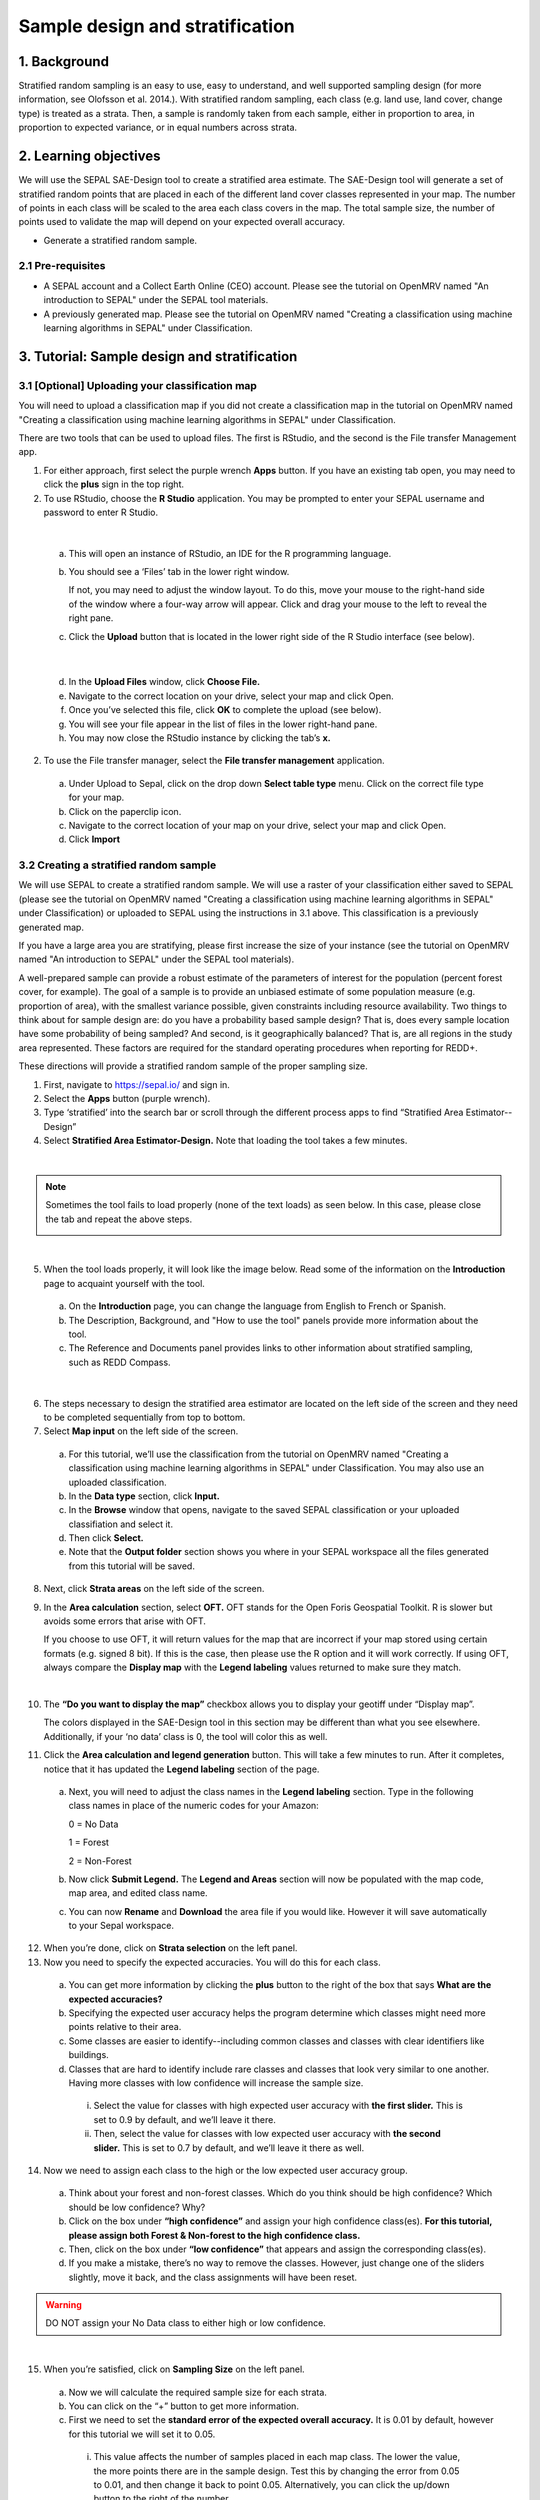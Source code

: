 .. Andrea, insert metadata here

---------------------------------
Sample design and stratification
---------------------------------

1. Background
--------------

Stratified random sampling is an easy to use, easy to understand, and well supported sampling design (for more information, see Olofsson et al. 2014.). With stratified random sampling, each class (e.g. land use, land cover, change type) is treated as a strata. Then, a sample is randomly taken from each sample, either in proportion to area, in proportion to expected variance, or in equal numbers across strata.

2. Learning objectives
-----------------------

We will use the SEPAL SAE-Design tool to create a stratified area estimate. The SAE-Design tool will generate a set of stratified random points that are placed in each of the different land cover classes represented in your map. The number of points in each class will be scaled to the area each class covers in the map. The total sample size, the number of points used to validate the map will depend on your expected overall accuracy.

* Generate a stratified random sample.

2.1 Pre-requisites
===================

* A SEPAL account and a Collect Earth Online (CEO) account. Please see the tutorial on OpenMRV named "An introduction to SEPAL" under the SEPAL tool materials.
* A previously generated map. Please see the tutorial on OpenMRV named "Creating a classification using machine learning algorithms in SEPAL" under Classification.

3. Tutorial: Sample design and stratification
----------------------------------------------

3.1 [Optional] Uploading your classification map
=================================================

You will need to upload a classification map if you did not create a classification map in the tutorial on OpenMRV named "Creating a classification using machine learning algorithms in SEPAL" under Classification.

There are two tools that can be used to upload files. The first is RStudio, and the second is the File transfer Management app.

1. For either approach, first select the purple wrench **Apps** button. If you have an existing tab open, you may need to click the **plus** sign in the top right.
2. To use RStudio, choose the **R Studio** application. You may be prompted to enter your SEPAL username and password to enter R Studio.

.. image:: images/apps_rstudio.png
   :alt: The apps screen, with RStudio shown.
   :align: center

|

  a. This will open an instance of RStudio, an IDE for the R programming language.
  b. You should see a ‘Files’ tab in the lower right window.

     If not, you may need to adjust the window layout. To do this, move your mouse to the right-hand side of the window where a four-way arrow will appear. Click and drag your mouse to the left to reveal the right pane.

  c. Click the **Upload** button that is located in the lower right side of the R Studio interface (see below).

.. image:: images/rstudio_interface.png
   :alt: The RStudio interface in SEPAL.
   :align: center

|

  d. In the **Upload Files** window, click **Choose File.**
  e. Navigate to the correct location on your drive, select your map and click Open.
  f. Once you’ve selected this file, click **OK** to complete the upload (see below).
  g. You will see your file appear in the list of files in the lower right-hand pane.
  h. You may now close the RStudio instance by clicking the tab’s **x.**

2. To use the File transfer manager, select the **File transfer management** application.

  a. Under Upload to Sepal, click on the drop down **Select table type** menu. Click on the correct file type for your map.
  b. Click on the paperclip icon.
  c. Navigate to the correct location of your map on your drive, select your map and click Open.
  d. Click **Import**

3.2 Creating a stratified random sample
========================================

We will use SEPAL to create a stratified random sample. We will use a raster of your classification either saved to SEPAL (please see the tutorial on OpenMRV named "Creating a classification using machine learning algorithms in SEPAL" under Classification) or uploaded to SEPAL using the instructions in 3.1 above. This classification is a previously generated map.

If you have a large area you are stratifying, please first increase the size of your instance (see the tutorial on OpenMRV named "An introduction to SEPAL" under the SEPAL tool materials).

A well-prepared sample can provide a robust estimate of the parameters of interest for the population (percent forest cover, for example). The goal of a sample is to provide an unbiased estimate of some population measure (e.g. proportion of area), with the smallest variance possible, given constraints including resource availability. Two things to think about for sample design are: do you have a probability based sample design? That is, does every sample location have some probability of being sampled? And second, is it geographically balanced? That is, are all regions in the study area represented. These factors are required for the standard operating procedures when reporting for REDD+.

These directions will provide a stratified random sample of the proper sampling size.

1. First, navigate to https://sepal.io/ and sign in.
2. Select the **Apps** button (purple wrench).
3. Type ‘stratified’ into the search bar or scroll through the different process apps to find “Stratified Area Estimator--Design”
4. Select **Stratified Area Estimator-Design.** Note that loading the tool takes a few minutes.

.. image:: images/stratified_area_estimator_design.png
   :alt: Stratified Area Estimator-Design tool.
   :align: center

|

.. note::
   Sometimes the tool fails to load properly (none of the text loads) as seen below. In this case, please close the tab and repeat the above steps.

   .. image:: images/fail_stratified_estimator_tool.png
      :alt: Failure of the stratified area estimator tool.
      :align: center

|

5. When the tool loads properly, it will look like the image below. Read some of the information on the **Introduction** page to acquaint yourself with the tool.

  a. On the **Introduction** page, you can change the language from English to French or Spanish.
  b. The Description, Background, and "How to use the tool" panels provide more information about the tool.
  c. The Reference and Documents panel provides links to other information about stratified sampling, such as REDD Compass.

.. image:: images/stratified_estimator_interface.png
   :alt: The stratified estimator interface.
   :align: center

|

6. The steps necessary to design the stratified area estimator are located on the left side of the screen and they need to be completed sequentially from top to bottom.
7. Select **Map input** on the left side of the screen.

  a. For this tutorial, we’ll use the classification from the tutorial on OpenMRV named "Creating a classification using machine learning algorithms in SEPAL" under Classification. You may also use an uploaded classification.
  b. In the **Data type** section, click **Input.**
  c. In the **Browse** window that opens, navigate to the saved SEPAL classification or your uploaded classifiation and select it.
  d. Then click **Select.**
  e. Note that the **Output folder** section shows you where in your SEPAL workspace all the files generated from this tutorial will be saved.

8. Next, click **Strata areas** on the left side of the screen.
9. In the **Area calculation** section, select **OFT.** OFT stands for the Open Foris Geospatial Toolkit. R is slower but avoids some errors that arise with OFT.

   If you choose to use OFT, it will return values for the map that are incorrect if your map stored using certain formats (e.g. signed 8 bit). If this is the case, then please use the R option and it will work correctly. If using OFT, always compare the **Display map** with the **Legend labeling** values returned to make sure they match.

.. image:: images/stratified_estimator_map_legend.png
   :alt: Stratified estimator tool showing the display map and legend and areas filled out.
   :align: center

|

10. The **“Do you want to display the map”** checkbox allows you to display your geotiff under “Display map”.

    The colors displayed in the SAE-Design tool in this section may be different than what you see elsewhere. Additionally, if your ‘no data’ class is 0, the tool will color this as well.

11. Click the **Area calculation and legend generation** button. This will take a few minutes to run. After it completes, notice that it has updated the **Legend labeling** section of the page.

  a. Next, you will need to adjust the class names in the **Legend labeling** section. Type in the following class names in place of the numeric codes for your Amazon:

     0 = No Data

     1 = Forest

     2 = Non-Forest

  b. Now click **Submit Legend.** The **Legend and Areas** section will now be populated with the map code, map area, and edited class name.
  c. You can now **Rename** and **Download** the area file if you would like. However it will save automatically to your Sepal workspace.

12. When you’re done, click on **Strata selection** on the left panel.
13. Now you need to specify the expected accuracies. You will do this for each class.

  a. You can get more information by clicking the **plus** button to the right of the box that says **What are the expected accuracies?**
  b. Specifying the expected user accuracy helps the program determine which classes might need more points relative to their area.
  c. Some classes are easier to identify--including common classes and classes with clear identifiers like buildings.
  d. Classes that are hard to identify include rare classes and classes that look very similar to one another. Having more classes with low confidence will increase the sample size.

    i. Select the value for classes with high expected user accuracy with **the first slider.** This is set to 0.9 by default, and we’ll leave it there.
    ii. Then, select the value for classes with low expected user accuracy with **the second slider.** This is set to 0.7 by default, and we’ll leave it there as well.

14. Now we need to assign each class to the high or the low expected user accuracy group.

  a. Think about your forest and non-forest classes. Which do you think should be high confidence? Which should be low confidence? Why?
  b. Click on the box under **“high confidence”** and assign your high confidence class(es). **For this tutorial, please assign both Forest & Non-forest to the high confidence class.**
  c. Then, click on the box under **“low confidence”** that appears and assign the corresponding class(es).
  d. If you make a mistake, there’s no way to remove the classes. However, just change one of the sliders slightly, move it back, and the class assignments will have been reset.

.. warning::
   DO NOT assign your No Data class to either high or low confidence.

.. image:: images/high_low_expected_user_accuracy.png
   :alt: High and low expected user accuracy.
   :align: center

|

15. When you’re satisfied, click on **Sampling Size** on the left panel.

  a. Now we will calculate the required sample size for each strata.
  b. You can click on the “+” button to get more information.
  c. First we need to set the **standard error of the expected overall accuracy.** It is 0.01 by default, however for this tutorial we will set it to 0.05.

    i. This value affects the number of samples placed in each map class. The lower the value, the more points there are in the sample design. Test this by changing the error from 0.05 to 0.01, and then change it back to point 0.05. Alternatively, you can click the up/down button to the right of the number.
    ii. Note that you can adjust this incrementally with the up/down arrows on the right side of the parameter.

  d. Then determine the **minimum sample size per strata.** By default it is 100. For the purposes of this tutorial we will set it to 20, **but in practice this should be higher.**
  e. You can also check the “Do you want to modify the sampling size” box.
  f. If you would like, you can edit the name of the file & download a csv with the sample design. The file contains the table shown above with some additional calculations. However, SEPAL will automatically save this file.

.. image:: images/stratified_estimator_sampling.png
   :alt: The stratified estimator sampling size and distribution of samples screen.
   :align: center

|

16. When you’re ready, click on **Sample allocation** to the left.

  a. The final step will select the random points to sample.
  b. Select **Generate sampling points** and wait until the progress bar in the bottom right finishes. Depending on your map, this may take multiple minutes. A map will pop up showing the sample points. You can pan around or zoom in/out within the sample points map.

    i. The resulting **distribution of samples** should look similar to the below image. These values will vary depending on your map and the standard error of expected overall accuracy you set.
    ii. Sometimes this step fails, no download button will appear, and you will need to refresh the page and restart the process.

.. image:: images/stratified_estimator_map.png
   :alt: The stratified estimator tool's sample allocation screen.
   :align: center

|

17. Now fill out the four fields to the right.

  a. You can add additional data by specifying which country the map is in. Here, Leave the **Choose your country name…** section blank.
  b. Specify the **number of operators,** or people who will be doing the classification. Here, leave it set to 1.
  c. The **size of the interpretation box** depends on your data and corresponds to CEO’s sample plot. This value should be set to the spatial resolution of the imagery you classified (Landsat= 30 meters). Here, leave it at 30 m.

18. Click on **Download .csv**.

19. You can also download a .shp file to examine your points in QGIS, ArcGIS, or another GIS program. You can also create a CEO project using a .shp file, however that is outside of the scope of this tutorial.

3.3 Preparing your CSV for CEO
===============================

For projects with large sample sizes, where you want to have multiple people collecting validation data, or where you want to use specific validation imagery, you will want to create a project through Collect Earth Online (CEO). Note that the TOTAL number of plots you want to sample using a .csv must be 50,000 or less. If you have more plots, break it into multiple projects.

1. Make sure you have downloaded the .csv of your stratified random sample plots.
2. Open your downloaded .csv file in Excel or the spreadsheet program of your choice.
3. First, make sure that your data doesn’t contain a strata of ‘no data’. This can occur if your classification isn’t a perfect rectangle, as seen in this example of Nepal (the red circles are samples that the tool created in the ‘no data’ area). **If you have ‘no data’ rows, return to the SEPAL stratified estimator, and be sure to not include your no data class in the strata selection step.**

.. image:: images/example_data_sepal_classification.png
   :alt: Example data from the SEPAL classification.
   :align: center

|

4. Now we need to add the correct columns for CEO. Remember that Latitude is the Y axis and longitude is the X axis. For CEO, the first three columns must be in the following order: longitude, latitude, plotid. The spelling and order matter. If they are wrong CEO will not work correctly.

  a. Rename ‘id’ to PLOTID. You can also add a new PLOTID field by creating a new column labeled PLOTID, and fill it with values 1-(number of rows).
  b. Rename the ‘XCoordinate’ column to ‘LAT’ or ‘LATITUDE’.
  c. Rename the ‘YCoordinate’ column to ‘LONG’ or ‘LONGITUDE’.
  d. Reorder the columns in Excel so that LAT, LONG, PLOTID are the first three columns, in that order.

5. Save your updated .csv, making sure you save it as a .csv and not as an .xlsx file.

3.4 Creating a CEO project using your CSV
==========================================

1. Navigate to https://collect.earth.

  a. Creating a project in CEO requires you to be the administrator of an institution.
  b. Login to your CEO account. If you’re already the administrator of an institution, navigate to your institution’s landing page by typing in the institution’s name and then clicking on the Visit button.
  c. If you’re not an admin, go ahead and create a new institution.
  d. Click on create new institution from the homepage, then fill out the form & click create institution.

2. When you’re on the institution’s page, click on the “Create New Project” button.
3. This will go to the Create Project interface. We’ll now talk about what each of the sections on this page does.

  a. **TEMPLATE:** This section is used to copy all the information—including project info, area, and sampling design—from an existing published project to a new project.

    i. This is useful if you have an existing project you want to duplicate for another year or location, or if you’re iterating through project design. You can use a published or closed project from your institution or another institutions’ public project.
    ii. The project id is found in the URL when you’re on the data collection page for the project.

  b. **PROJECT INFO:** Under Project Info, enter the project’s **Name** and **Description.**

    i. The **Name** should be short and will be displayed on the Home page as well as the project’s Data Collection page.
    ii. You should keep the **Description** short but informative.
    iii. The **Privacy Level** radio button changes who can view your project, contribute to data collection, and whether admins from your institution or others creating new projects can use your project as a template.

  c. **AOI:** The project area of interest (AOI) determines where sample plots will be drawn from for your project. This is the first step in specifying a sampling design for your project. There are two main approaches for specifying an AOI and sampling design.

    i. First, using CEO’s built in system.
    ii. Second, creating a sample in another program and importing it into CEO. **This is what we have done.** You will specify the AOI in the Sample Design step instead.
    iii. You should choose your Basemap source, which will be the default imagery that the user sees.
    iv. (Optional) Check the box for any additional imagery you would like to add.

  d. **Sample Plot Design:** Here, click the radio button next to .csv.

    i. Click on **Upload,** and upload the .csv of your stratified random sample. Note that the number of plots you want to sample must be 5000 or less.
    ii. Select if you would like round or square plots, and specify the size. For example, you might specify square plots of 30m width in order to match Landsat grid size.

  e. **Sample Point Design:** Under the Sample Design header is really determining the sample point design within each sample plot.

    i. You can choose Random or Gridded, and how many samples per plot or the sample resolution respectively. You can also choose to have one central point.
    ii. Using CEO's built in system, the maximum number of sample points per plot is 200. The maximum total number of sample points for the project across all plots is 50000.

  f. **Survey Design:** This is where you design the questions that your data collectors/photo interpreters will answer for each of your survey plots. Each question creates a column of data. This raw data facilitates calculating key metrics and indicators and contributes to fulfilling your project goals.

    i. **Survey Cards** are the basic unit of organization. Each survey card creates a page of questions on the Data Collection interface.
    ii. The basic workflow is: Create new top-level question (new survey card) THEN populate answers THEN create any child questions & answers THEN move to next top-level question (new survey card) & repeat until all questions have been asked.
    iii. You can ask multiple types of questions (including the button—text questions from the Simple interface). You can also add survey rules in the Survey Rules Design panel.
    iv. Broadly, there are four question types and three data types. They are combined into 10 different component types.
    v. The four question types are:

      * Button: This creates clickable buttons, allowing users to select one out of many answers for each sample point.
      * Input: Allows users to enter answers in the box provided. The answer text provided by the project creator becomes the default answer.
      * Radiobutton: This creates radiobuttons, allowing users to select one out of many answers for each sample point.
      * Dropdown: Allows users to select from a list of answers.

    vi. The three data types allowed are:

      * Boolean: Use this when you have two options for a question (yes/no).
      * Text: Use this when you have multiple options which are text strings. They may include letters, numbers, or symbols.
      * Number: Use this when you have multiple options that are numbers, which do not contain letters or symbols.

    vii. First, type in your question in the New question box, such as “Is this forest or non-forest?"
    viii. Then click add survey question.
    ix. A new survey card (Survey Card Number 1) will pop up with your question in it.
    x. You can now add answers.
    xi. Create one answer for each of your land use types. **Here we will use 1 and 2 to match our “Forest” and “Non-forest” in our classification.** Be sure to include all your land use types.
    xiii. You can add additional survey questions if you’d like to experiment. An example of two survey cards is shown below.

.. image:: images/example_survey_card.png
   :alt: An example survey card setup
   :width: 450
   :align: center

|

11. When you’re done, click [Create Project].

  a. If you’re successful, you’ll see the review project pane.
  b. The Project AOI will now show the location of a subset of your plots (a maximum number can be displayed).

12. Not shown are the Plot Review and Sample Design, which show a summary of the choices you made or the .csv and .shp files you uploaded. Survey Review shows all the Survey Cards you created, along with the corresponding Component Type, Rules, and Answers.
13. At this point, your project has been created, but it hasn’t been published so that other users can see it.

    There is also review project functionality. As an administrator, you review your unpublished project and make suggestions to the questions etc. before it is published for data collection.

14. You can either click [Publish Project] or [Configure Geo-Dash]. The option to Configure Geo-Dash will be available after you publish your project, as well.

  a. For now, let’s click on Configure Geo-Dash.
  b. A new window or tab will open and you’ll now see the blank Geo-Dash configuration page.
  c. Geo-Dash is a dashboard that opens in a second window when users begin to analyze sample plots. Geo-Dash provides users with additional information to help them interpret the imagery and better classify sample points and plots. The Geo-Dash tab can be customized to show information such as NDVI time series, forest degradation tools, additional imagery, and digital elevation data.
  d. If you click on Geo-Dash Help, You’ll access information about all of the Geo-Dash widgets. This information is also in the CEO user manual.
  e. Add any widgets that you would like for your project. For example, add a NDVI widget following these steps:

    i. Click on Add Widget, then select the Image Collection type.
    ii. Select your basemap imagery.
    iii. Now you’ll see the data dropdown menu. Select NDVI in this menu.
    iv. Now you’ll see the Title--give your widget a title that describes the data.
    v. Select the date range using the calendar widgets or by typing it in.
    vi. When you’re done, click Create.

  f. You can now move the widget by clicking and dragging from the center and resize it by clicking and dragging the lower right-hand corner.
  g. When you’re done adding widgets, close the Geo-Dash window.

15. On the project review page, click publish project.

  a. Collect earth will ask you to confirm, click OK.
  b. You can now visit your project from your institution’s page!

16. For instructions on collecting data, please see the tutorial hosted on OpenMRV titled "Data collection with data quality management approaches" under Sampling design.

4. Frequently Asked Questions (FAQs)
-------------------------------------

**I need additional help setting up my CEO project.**

For more information, please see the Institutional Manual available on the collect.earth Support page https://collect.earth/support.

5. References
--------------

* Olofsson et al. 2014. Good practices for assessing accuracy and estimating area of land change, Remote Sensing of Environment 148, 42-57
* GFOI. 2016. Integration of remote-sensing and ground-based observations for estimation of emissions and removals of greenhouse gases in forests: Methods and Guidance from the Global Forest Observations Initiative, Edition 2.0, Food and Agriculture Organization, Rome
* GOFC-GOLD. 2016. A sourcebook of methods and procedures for monitoring and reporting anthropogenic greenhouse gas emissions and removals associated with deforestation, gains and losses of carbon stocks in forests remaining forests, and forestation. GOFC-GOLD Report version COP22-1, (GOFC-GOLD Land Cover Project Office, Wageningen University, The Netherlands)
* Gallego, FJ. 2004. Remote sensing and land cover area estimation. International Journal of Remote Sensing, 25(15): 3019-3047, DOI: 10.1080/01431160310001619607
* IPCC. 2006. Guidelines for national Greenhouse Gas Inventories. Volume 4: Agriculture, Forestry and Other Land Use. http://www.ipcc-nggip.iges.or.jp/public/2006gl/vol4.html
* REDD Compass: https://www.reddcompass.org/


=======================================

.. Andrea, put footer information here!
